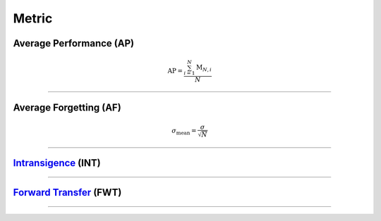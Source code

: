 Metric
==================


Average Performance (AP)
--------

.. math:: \mathrm{AP}=\frac{\sum_{i=1}^{N}\mathrm{M}_{N,i}}{N}



--------------------


Average Forgetting (AF)
--------

.. math:: \sigma_\mathrm{mean} = \frac{\sigma}{\sqrt{N}}

--------------------


`Intransigence <https://www.naver.com>`_ (INT)
--------



--------------------


`Forward Transfer <https://www.naver.com>`_ (FWT)
--------



--------------------